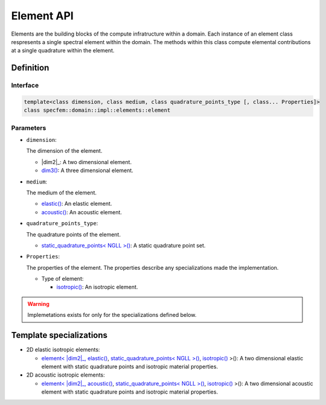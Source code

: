 .. _element_api_documentation::

Element API
===========

Elements are the building blocks of the compute infratructure within a domain. Each instance of an element class respresents a single spectral element within the domain. The methods within this class compute elemental contributions at a single quadrature within the element.

Definition
----------

.. doxygenclass:: specfem::domain::impl::elements::element

Interface
~~~~~~~~~

.. code-block::

    template<class dimension, class medium, class quadrature_points_type [, class... Properties]>
    class specfem::domain::impl::elements::element

Parameters
~~~~~~~~~~

.. |dim2| replace:: :ref:`dim2 <specfem_enums_element_dimension_dim2>`

.. _dim3: :ref:`<specfem_enums_element_dimension_dim3>`

.. |dim3| replace:: dim3()

.. _elastic: :ref:`<specfem_enums_element_medium_elastic>`

.. |elastic| replace:: elastic()

.. _acoustic: :ref:`<specfem_enums_element_medium_acoustic>`

.. |acoustic| replace:: acoustic()

.. _static_quadrature_points: :ref:`<specfem_enums_element_quadrature_static_quadrature_points>`

.. |static_quadrature_points| replace:: static_quadrature_points< NGLL >()

.. _isotropic: :ref:`<specfem_enums_element_properties_isotropic>`

.. |isotropic| replace:: isotropic()

* ``dimension``:

  The dimension of the element.

  - |dim2|_: A two dimensional element.
  - |dim3|_: A three dimensional element.

* ``medium``:

  The medium of the element.

  - |elastic|_: An elastic element.
  - |acoustic|_: An acoustic element.

* ``quadrature_points_type``:

  The quadrature points of the element.

  - |static_quadrature_points|_: A static quadrature point set.

* ``Properties``:

  The properties of the element. The properties describe any specializations made the implementation.

  - Type of element:

    - |isotropic|_: An isotropic element.


.. warning::

  Implemetations exists for only for the specializations defined below.

Template specializations
-------------------------

.. _dim2_elastic_static_quadrature_points_isotropic: elements_dim2_elastic_static_quadrature_points_isotropic.html

.. |dim2_elastic_static_quadrature_points_isotropic| replace:: element< |dim2|_, |elastic|_, |static_quadrature_points|_, |isotropic|_ >()

.. _dim2_acoustic_static_quadrature_points_isotropic: elements_dim2_acoustic_static_quadrature_points_isotropic.html

.. |dim2_acoustic_static_quadrature_points_isotropic| replace:: element< |dim2|_, |acoustic|_, |static_quadrature_points|_, |isotropic|_ >()

* 2D elastic isotropic elements:

  - |dim2_elastic_static_quadrature_points_isotropic|_: A two dimensional elastic element with static quadrature points and isotropic material properties.

* 2D acoustic isotropic elements:

  - |dim2_acoustic_static_quadrature_points_isotropic|_: A two dimensional acoustic element with static quadrature points and isotropic material properties.
